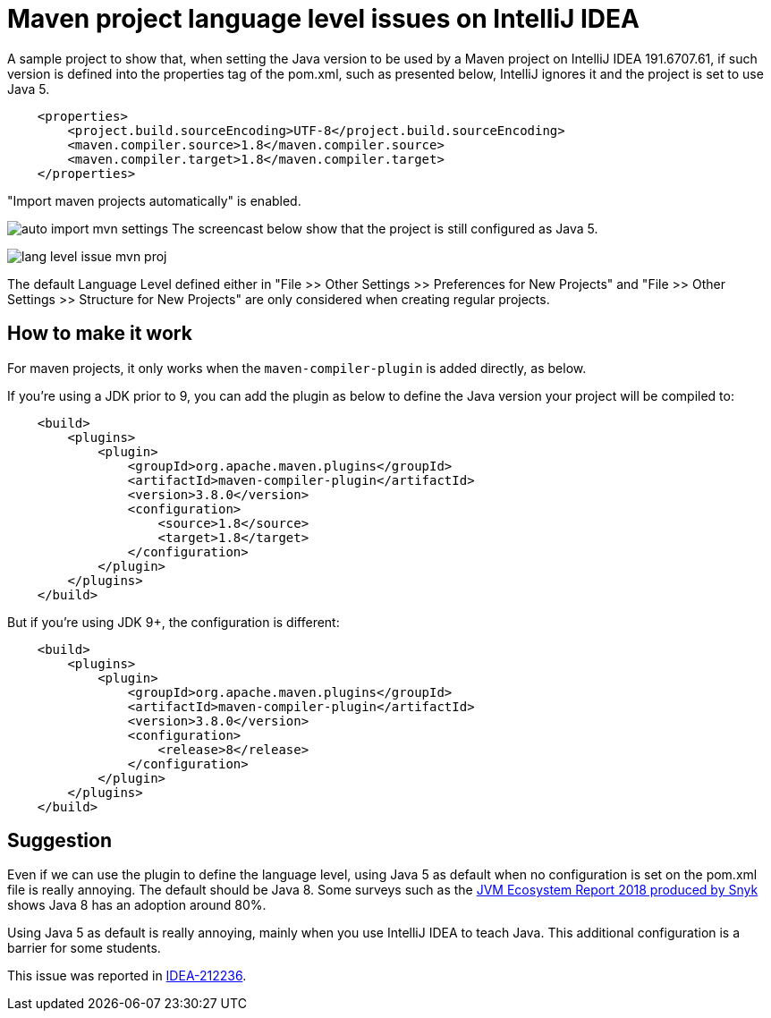 = Maven project language level issues on IntelliJ IDEA

A sample project to show that, when setting the Java version to be used by a Maven project
on IntelliJ IDEA 191.6707.61, if such version is defined
into the properties tag of the pom.xml, such as presented below,
IntelliJ ignores it and the project is set to use Java 5. 

```xml
    <properties>
        <project.build.sourceEncoding>UTF-8</project.build.sourceEncoding>
        <maven.compiler.source>1.8</maven.compiler.source>
        <maven.compiler.target>1.8</maven.compiler.target>
    </properties>
```

"Import maven projects automatically" is enabled.

image:auto-import-mvn-settings.png[]
The screencast below show that the project is still configured as Java 5.

image:lang-level-issue-mvn-proj.gif[]

The default Language Level defined either in "File >> Other Settings >> Preferences for New Projects"
and "File >> Other Settings >> Structure for New Projects" are only considered when creating regular projects.

== How to make it work

For maven projects, it only works when the `maven-compiler-plugin` is added directly, as below.

If you're using a JDK prior to 9, you can add the plugin as below
to define the Java version your project will be compiled to:

```xml
    <build>
        <plugins>
            <plugin>
                <groupId>org.apache.maven.plugins</groupId>
                <artifactId>maven-compiler-plugin</artifactId>
                <version>3.8.0</version>
                <configuration>
                    <source>1.8</source>
                    <target>1.8</target>
                </configuration>
            </plugin>
        </plugins>
    </build>
```

But if you're using JDK 9+, the configuration is different:

```xml
    <build>
        <plugins>
            <plugin>
                <groupId>org.apache.maven.plugins</groupId>
                <artifactId>maven-compiler-plugin</artifactId>
                <version>3.8.0</version>
                <configuration>
                    <release>8</release>
                </configuration>
            </plugin>
        </plugins>
    </build>
```

== Suggestion

Even if we can use the plugin to define the language level, using Java 5 as default when no configuration is set on the pom.xml file is really annoying. The default should be Java 8.
Some surveys such as the https://snyk.io/blog/jvm-ecosystem-report-2018/[JVM Ecosystem Report 2018 produced by Snyk] shows Java 8 has an adoption around 80%.

Using Java 5 as default is really annoying, mainly when you use IntelliJ IDEA to teach Java. This additional configuration is a barrier for some students.

This issue was reported in https://youtrack.jetbrains.com/issue/IDEA-212236[IDEA-212236].